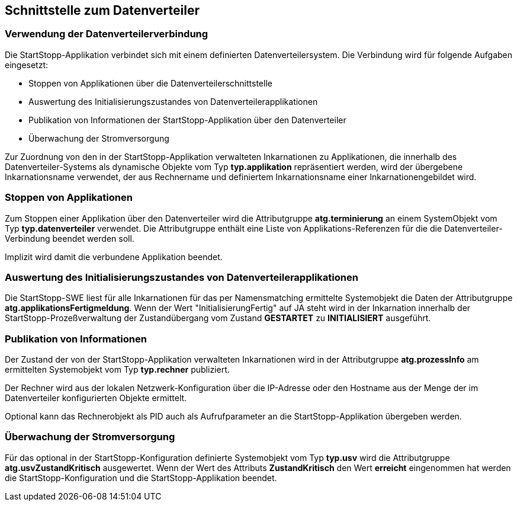 == Schnittstelle zum Datenverteiler

=== Verwendung der Datenverteilerverbindung

Die StartStopp-Applikation verbindet sich mit einem definierten Datenverteilersystem. 
Die Verbindung wird für folgende Aufgaben eingesetzt:

* Stoppen von Applikationen über die Datenverteilerschnittstelle
* Auswertung des Initialisierungszustandes von Datenverteilerapplikationen
* Publikation von Informationen der StartStopp-Applikation über den Datenverteiler
* Überwachung der Stromversorgung

Zur Zuordnung von den in der StartStopp-Applikation verwalteten Inkarnationen zu
Applikationen, die innerhalb des Datenverteiler-Systems als dynamische Objekte vom 
Typ *typ.applikation* repräsentiert werden, wird der übergebene Inkarnationsname
verwendet, der aus Rechnername und definiertem Inkarnationsname einer Inkarnationengebildet 
wird. 

=== Stoppen von Applikationen

Zum Stoppen einer Applikation über den Datenverteiler wird die Attributgruppe *atg.terminierung*
an einem SystemObjekt vom Typ *typ.datenverteiler* verwendet. Die Attributgruppe enthält
eine Liste von Applikations-Referenzen für die die Datenverteiler-Verbindung beendet werden
soll. 

Implizit wird damit die verbundene Applikation beendet.

=== Auswertung des Initialisierungszustandes von Datenverteilerapplikationen

Die StartStopp-SWE liest für alle Inkarnationen für das per Namensmatching ermittelte
Systemobjekt die Daten der Attributgruppe *atg.applikationsFertigmeldung*. Wenn der Wert 
"InitialisierungFertig" auf JA steht wird in der Inkarnation innerhalb der 
StartStopp-Prozeßverwaltung der Zustandübergang vom Zustand *GESTARTET* zu *INITIALISIERT* 
ausgeführt.

=== Publikation von Informationen 
 
Der Zustand der von der StartStopp-Applikation verwalteten Inkarnationen wird in der
Attributgruppe *atg.prozessInfo* am ermittelten Systemobjekt vom Typ *typ.rechner* publiziert.

Der Rechner wird aus der lokalen Netzwerk-Konfiguration über die IP-Adresse oder den Hostname
aus der Menge der im Datenverteiler konfigurierten Objekte ermittelt.

Optional kann das Rechnerobjekt als PID auch als Aufrufparameter an die StartStopp-Applikation
übergeben werden.

=== Überwachung der Stromversorgung

Für das optional in der StartStopp-Konfiguration definierte Systemobjekt vom Typ *typ.usv*
wird die Attributgruppe *atg.usvZustandKritisch* ausgewertet. Wenn der Wert des Attributs 
*ZustandKritisch* den Wert *erreicht* eingenommen hat werden die StartStopp-Konfiguration 
und die StartStopp-Applikation beendet.

